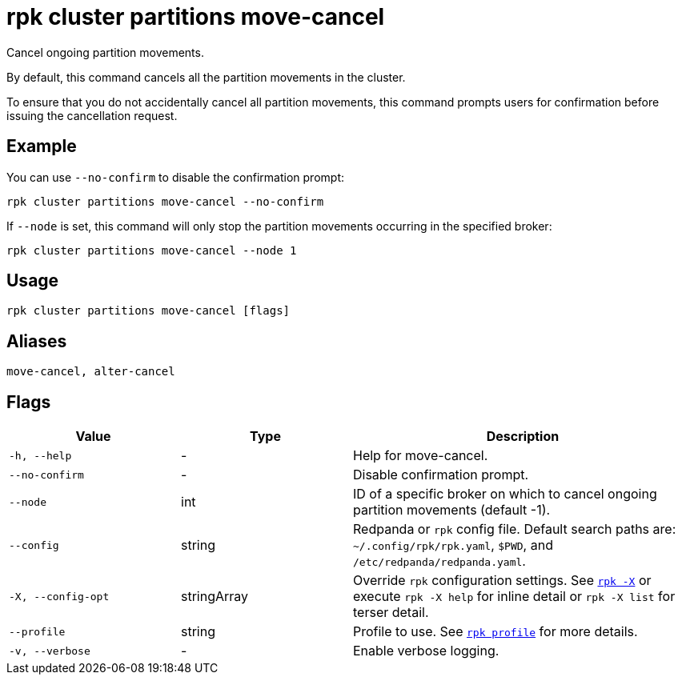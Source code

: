 = rpk cluster partitions move-cancel
:page-aliases: reference:rpk/rpk-cluster/rpk-cluster-partitions-movement-cancel.adoc

Cancel ongoing partition movements.


By default, this command cancels all the partition movements in the cluster. 

To ensure that you do not accidentally cancel all partition movements, this  command prompts users for confirmation before issuing the cancellation request. 


== Example 

You can use `--no-confirm` to disable the confirmation prompt:

```bash
rpk cluster partitions move-cancel --no-confirm
```

If `--node` is set, this command will only stop the partition movements occurring in the specified broker:

```bash
rpk cluster partitions move-cancel --node 1
```

== Usage

[,bash]
----
rpk cluster partitions move-cancel [flags]
----

== Aliases

[,bash]
----
move-cancel, alter-cancel
----

== Flags

[cols="1m,1a,2a"]
|===
|*Value* |*Type* |*Description*

|-h, --help |- |Help for move-cancel.

|--no-confirm |- |Disable confirmation prompt.

|--node |int |ID of a specific broker on which to cancel ongoing partition movements (default -1).

|--config |string |Redpanda or `rpk` config file. Default search paths are: 
`~/.config/rpk/rpk.yaml`, `$PWD`, and `/etc/redpanda/redpanda.yaml`.


|-X, --config-opt |stringArray |Override `rpk` configuration settings. See xref:reference:rpk/rpk-x-options.adoc[`rpk -X`] or execute `rpk -X help` for inline detail or `rpk -X list` for terser detail.

|--profile |string |Profile to use. See xref:reference:rpk/rpk-profile.adoc[`rpk profile`] for more details.

|-v, --verbose |- |Enable verbose logging.
|===
